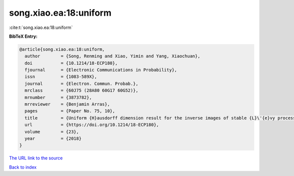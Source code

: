 song.xiao.ea:18:uniform
=======================

:cite:t:`song.xiao.ea:18:uniform`

**BibTeX Entry:**

.. code-block:: bibtex

   @article{song.xiao.ea:18:uniform,
     author        = {Song, Renming and Xiao, Yimin and Yang, Xiaochuan},
     doi           = {10.1214/18-ECP180},
     fjournal      = {Electronic Communications in Probability},
     issn          = {1083-589X},
     journal       = {Electron. Commun. Probab.},
     mrclass       = {60J75 (28A80 60G17 60G52)},
     mrnumber      = {3873782},
     mrreviewer    = {Benjamin Arras},
     pages         = {Paper No. 75, 10},
     title         = {Uniform {H}ausdorff dimension result for the inverse images of stable {L}\'{e}vy processes},
     url           = {https://doi.org/10.1214/18-ECP180},
     volume        = {23},
     year          = {2018}
   }

`The URL link to the source <https://doi.org/10.1214/18-ECP180>`__


`Back to index <../By-Cite-Keys.html>`__
